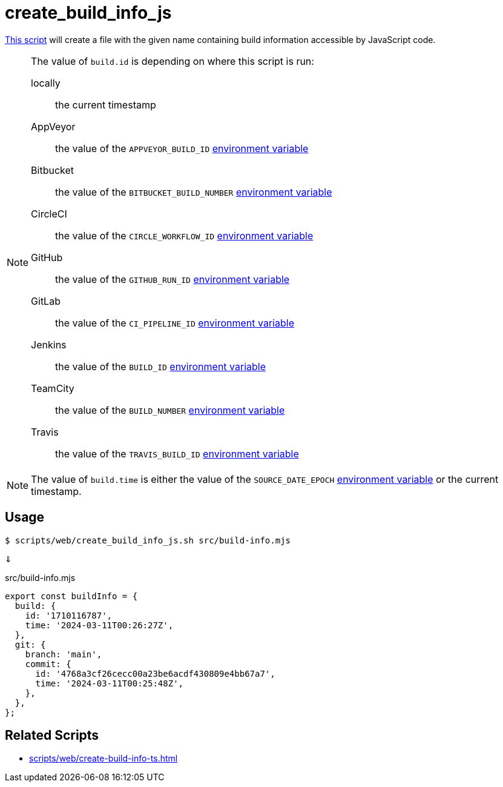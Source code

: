 // SPDX-FileCopyrightText: © 2024 Sebastian Davids <sdavids@gmx.de>
// SPDX-License-Identifier: Apache-2.0
= create_build_info_js
:script_url: https://github.com/sdavids/sdavids-shell-misc/blob/main/scripts/web/create_build_info_js.sh

{script_url}[This script^] will create a file with the given name containing build information accessible by JavaScript code.

[NOTE]
====
The value of `build.id` is depending on where this script is run:

locally:: the current timestamp
AppVeyor:: the value of the `APPVEYOR_BUILD_ID` https://www.appveyor.com/docs/environment-variables/[environment variable]
Bitbucket:: the value of the `BITBUCKET_BUILD_NUMBER` https://support.atlassian.com/bitbucket-cloud/docs/variables-and-secrets/#Default-variables[environment variable]
CircleCI:: the value of the `CIRCLE_WORKFLOW_ID` https://circleci.com/docs/variables/#built-in-environment-variables[environment variable]
GitHub:: the value of the `GITHUB_RUN_ID` https://docs.github.com/en/actions/learn-github-actions/variables#default-environment-variables[environment variable]
GitLab:: the value of the `CI_PIPELINE_ID` https://docs.gitlab.com/ee/ci/variables/predefined_variables.html[environment variable]
Jenkins:: the value of the `BUILD_ID` https://www.jenkins.io/doc/book/pipeline/jenkinsfile/#using-environment-variables[environment variable]
TeamCity:: the value of the `BUILD_NUMBER` https://www.jetbrains.com/help/teamcity/predefined-build-parameters.html#1c215e8e[environment variable]
Travis:: the value of the `TRAVIS_BUILD_ID` https://docs.travis-ci.com/user/environment-variables/#default-environment-variables[environment variable]
====

[NOTE]
====
The value of `build.time` is either the value of the `SOURCE_DATE_EPOCH` https://reproducible-builds.org/specs/source-date-epoch/[environment variable] or the current timestamp.
====

== Usage

[,shell]
----
$ scripts/web/create_build_info_js.sh src/build-info.mjs
----

⇓

.src/build-info.mjs
[,typescript]
----
export const buildInfo = {
  build: {
    id: '1710116787',
    time: '2024-03-11T00:26:27Z',
  },
  git: {
    branch: 'main',
    commit: {
      id: '4768a3cf26cecc00a23be6acdf430809e4bb67a7',
      time: '2024-03-11T00:25:48Z',
    },
  },
};
----

== Related Scripts

* xref:scripts/web/create-build-info-ts.adoc[]
